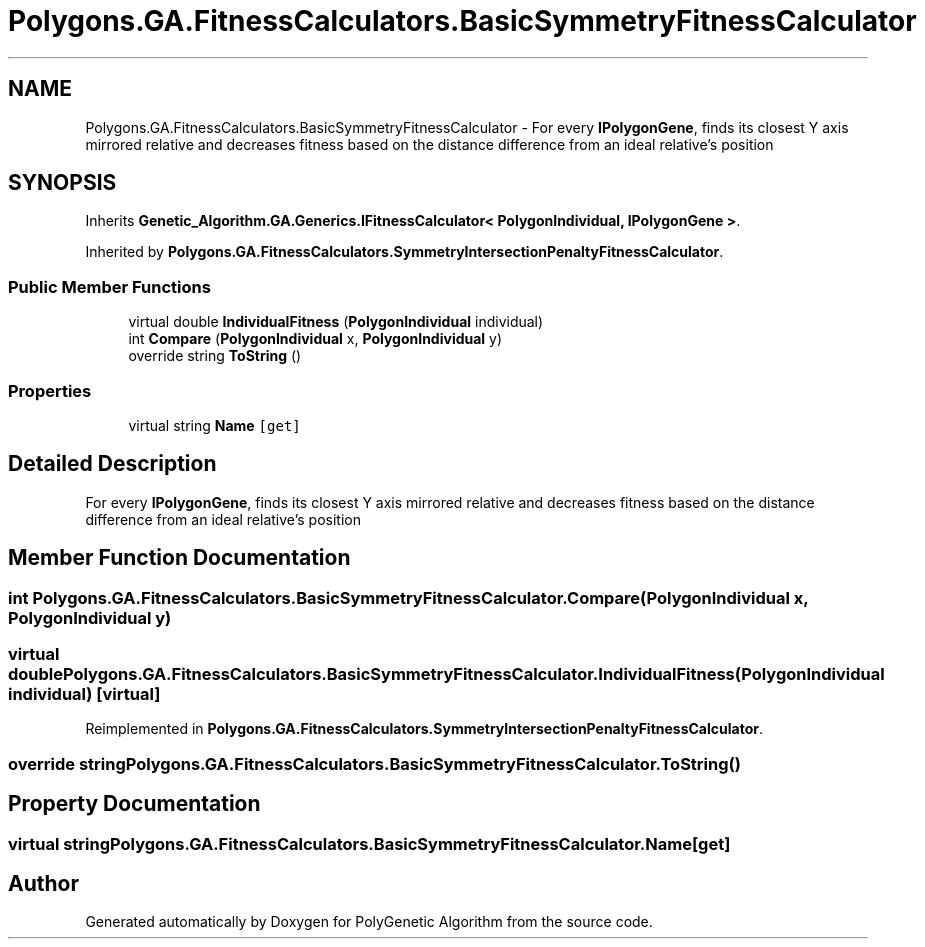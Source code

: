 .TH "Polygons.GA.FitnessCalculators.BasicSymmetryFitnessCalculator" 3 "Sat Sep 16 2017" "Version 1.1.2" "PolyGenetic Algorithm" \" -*- nroff -*-
.ad l
.nh
.SH NAME
Polygons.GA.FitnessCalculators.BasicSymmetryFitnessCalculator \- For every \fBIPolygonGene\fP, finds its closest Y axis mirrored relative and decreases fitness based on the distance difference from an ideal relative's position  

.SH SYNOPSIS
.br
.PP
.PP
Inherits \fBGenetic_Algorithm\&.GA\&.Generics\&.IFitnessCalculator< PolygonIndividual, IPolygonGene >\fP\&.
.PP
Inherited by \fBPolygons\&.GA\&.FitnessCalculators\&.SymmetryIntersectionPenaltyFitnessCalculator\fP\&.
.SS "Public Member Functions"

.in +1c
.ti -1c
.RI "virtual double \fBIndividualFitness\fP (\fBPolygonIndividual\fP individual)"
.br
.ti -1c
.RI "int \fBCompare\fP (\fBPolygonIndividual\fP x, \fBPolygonIndividual\fP y)"
.br
.ti -1c
.RI "override string \fBToString\fP ()"
.br
.in -1c
.SS "Properties"

.in +1c
.ti -1c
.RI "virtual string \fBName\fP\fC [get]\fP"
.br
.in -1c
.SH "Detailed Description"
.PP 
For every \fBIPolygonGene\fP, finds its closest Y axis mirrored relative and decreases fitness based on the distance difference from an ideal relative's position 


.SH "Member Function Documentation"
.PP 
.SS "int Polygons\&.GA\&.FitnessCalculators\&.BasicSymmetryFitnessCalculator\&.Compare (\fBPolygonIndividual\fP x, \fBPolygonIndividual\fP y)"

.SS "virtual double Polygons\&.GA\&.FitnessCalculators\&.BasicSymmetryFitnessCalculator\&.IndividualFitness (\fBPolygonIndividual\fP individual)\fC [virtual]\fP"

.PP
Reimplemented in \fBPolygons\&.GA\&.FitnessCalculators\&.SymmetryIntersectionPenaltyFitnessCalculator\fP\&.
.SS "override string Polygons\&.GA\&.FitnessCalculators\&.BasicSymmetryFitnessCalculator\&.ToString ()"

.SH "Property Documentation"
.PP 
.SS "virtual string Polygons\&.GA\&.FitnessCalculators\&.BasicSymmetryFitnessCalculator\&.Name\fC [get]\fP"


.SH "Author"
.PP 
Generated automatically by Doxygen for PolyGenetic Algorithm from the source code\&.

